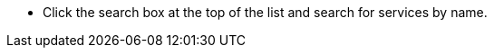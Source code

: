 // :ks_include_id: d085604adc244a4cbb580fb88485f275
* Click the search box at the top of the list and search for services by name.
